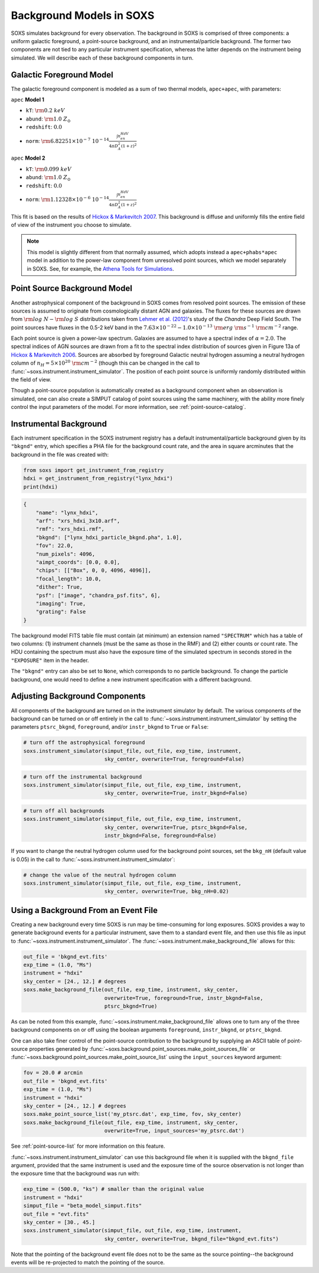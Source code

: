 .. _background:

Background Models in SOXS
=========================

SOXS simulates background for every observation. The background in SOXS is
comprised of three components: a uniform galactic foreground, a point-source 
background, and an instrumental/particle background. The former two components
are not tied to any particular instrument specification, whereas the latter 
depends on the instrument being simulated. We will describe each of these
background components in turn. 

Galactic Foreground Model
-------------------------

The galactic foreground component is modeled as a sum of two thermal models, 
``apec+apec``, with parameters:

``apec`` **Model 1**

* ``kT``: :math:`\rm{0.2~keV}`
* ``abund``: :math:`\rm{1.0~Z_\odot}`
* ``redshift``: :math:`0.0`
* ``norm``: :math:`\rm{6.82251 \times 10^{-7}~10^{-14}\frac{\int{n_en_HdV}}{4{\pi}D_A^2(1+z)^2}}`
 
``apec`` **Model 2**

* ``kT``: :math:`\rm{0.099~keV}`
* ``abund``: :math:`\rm{1.0~Z_\odot}`
* ``redshift``: :math:`0.0`
* ``norm``: :math:`\rm{1.12328 \times 10^{-6}~10^{-14}\frac{\int{n_en_HdV}}{4{\pi}D_A^2(1+z)^2}}`

This fit is based on the results of 
`Hickox & Markevitch 2007 <http://adsabs.harvard.edu/abs/2007ApJ...661L.117H>`_.
This background is diffuse and uniformly fills the entire field of view of the
instrument you choose to simulate. 

.. note::

    This model is slightly different from that normally assumed, which adopts 
    instead a ``apec+phabs*apec`` model in addition to the power-law component 
    from unresolved point sources, which we model separately in SOXS. See, for 
    example, the 
    `Athena Tools for Simulations <https://www.cosmos.esa.int/web/athena/resources-by-esa>`_.

.. _ptsrc-bkgnd:

Point Source Background Model
-----------------------------

Another astrophysical component of the background in SOXS comes from resolved
point sources. The emission of these sources is assumed to originate from 
cosmologically distant AGN and galaxies. The fluxes for these sources are drawn
from :math:`\rm{log}~N-\rm{log}~S` distributions taken from
`Lehmer et al. (2012) <http://adsabs.harvard.edu/abs/2012ApJ...752...46L>`_'s
study of the *Chandra* Deep Field South. The point sources have fluxes in the 
0.5-2 keV band in the :math:`7.63 \times 10^{-22} - 1.0 \times 10^{-13}~\rm{erg}~\rm{s}^{-1}~\rm{cm}^{-2}` 
range.

Each point source is given a power-law spectrum. Galaxies are assumed to have a
spectral index of :math:`\alpha = 2.0`. The spectral indices of AGN sources are
drawn from a fit to the spectral index distribution of sources given in 
Figure 13a of `Hickox & Markevitch 2006 <http://adsabs.harvard.edu/abs/2006ApJ...645...95H>`_. 
Sources are absorbed by foreground Galactic neutral hydrogen assuming a neutral 
hydrogen column of :math:`n_H = 5 \times 10^{20}~\rm{cm}^{-2}` (though this can
be changed in the call to :func:`~soxs.instrument.instrument_simulator`. The 
position of each point source is uniformly randomly distributed within the field 
of view. 

Though a point-source population is automatically created as a background 
component when an observation is simulated, one can also create a SIMPUT catalog
of point sources using the same machinery, with the ability more finely control
the input parameters of the model. For more information, see 
:ref:`point-source-catalog`.

.. _instr-bkgnd:

Instrumental Background
-----------------------

Each instrument specification in the SOXS instrument registry has a default 
instrumental/particle background given by its ``"bkgnd"`` entry, which specifies
a PHA file for the background count rate, and the area in square arcminutes that
the background in the file was created with:

.. code-block:: python

    from soxs import get_instrument_from_registry
    hdxi = get_instrument_from_registry("lynx_hdxi")
    print(hdxi)
 
.. code-block:: pycon

    {
        "name": "lynx_hdxi",
        "arf": "xrs_hdxi_3x10.arf",
        "rmf": "xrs_hdxi.rmf",
        "bkgnd": ["lynx_hdxi_particle_bkgnd.pha", 1.0],
        "fov": 22.0,
        "num_pixels": 4096,
        "aimpt_coords": [0.0, 0.0],
        "chips": [["Box", 0, 0, 4096, 4096]],
        "focal_length": 10.0,
        "dither": True,
        "psf": ["image", "chandra_psf.fits", 6],
        "imaging": True,
        "grating": False
    }

The background model FITS table file must contain (at minimum) an extension
named ``"SPECTRUM"`` which has a table of two columns: (1) instrument channels 
(must be the same as those in the RMF) and (2) either counts or count rate. 
The HDU containing the spectrum must also have the exposure time of the
simulated spectrum in seconds stored in the ``"EXPOSURE"`` item in the header.

The ``"bkgnd"`` entry can also be set to ``None``, which corresponds to no 
particle background. To change the particle background, one would need to 
define a new instrument specification with a different background. 

Adjusting Background Components
-------------------------------

All components of the background are turned on in the instrument simulator by
default. The various components of the background can be turned on or off 
entirely in the call to :func:`~soxs.instrument.instrument_simulator` by setting
the parameters ``ptsrc_bkgnd``, ``foreground``, and/or ``instr_bkgnd`` to 
``True`` or ``False``:

.. code-block:: python

    # turn off the astrophysical foreground
    soxs.instrument_simulator(simput_file, out_file, exp_time, instrument, 
                              sky_center, overwrite=True, foreground=False)

.. code-block:: python

    # turn off the instrumental background
    soxs.instrument_simulator(simput_file, out_file, exp_time, instrument, 
                              sky_center, overwrite=True, instr_bkgnd=False)

.. code-block:: python

    # turn off all backgrounds
    soxs.instrument_simulator(simput_file, out_file, exp_time, instrument, 
                              sky_center, overwrite=True, ptsrc_bkgnd=False,
                              instr_bkgnd=False, foreground=False)

If you want to change the neutral hydrogen column used for the background point
sources, set the ``bkg_nH`` (default value is 0.05) in the call to 
:func:`~soxs.instrument.instrument_simulator`:

.. code-block:: python

    # change the value of the neutral hydrogen column
    soxs.instrument_simulator(simput_file, out_file, exp_time, instrument, 
                              sky_center, overwrite=True, bkg_nH=0.02)

.. _make-bkgnd:

Using a Background From an Event File
-------------------------------------

Creating a new background every time SOXS is run may be time-consuming for 
long exposures. SOXS provides a way to generate background events for a
particular instrument, save them to a standard event file, and then use this
file as input to :func:`~soxs.instrument.instrument_simulator`. The
:func:`~soxs.instrument.make_background_file` allows for this:

.. code-block:: python

    out_file = 'bkgnd_evt.fits'
    exp_time = (1.0, "Ms")
    instrument = "hdxi"
    sky_center = [24., 12.] # degrees
    soxs.make_background_file(out_file, exp_time, instrument, sky_center, 
                              overwrite=True, foreground=True, instr_bkgnd=False,
                              ptsrc_bkgnd=True)

As can be noted from this example, :func:`~soxs.instrument.make_background_file`
allows one to turn any of the three background components on or off using the
boolean arguments ``foreground``, ``instr_bkgnd``, or ``ptsrc_bkgnd``. 

One can also take finer control of the point-source contribution to the 
background by supplying an ASCII table of point-source properties generated by 
:func:`~soxs.background.point_sources.make_point_sources_file` or 
:func:`~soxs.background.point_sources.make_point_source_list`
using the ``input_sources`` keyword argument:

.. code-block:: python

    fov = 20.0 # arcmin
    out_file = 'bkgnd_evt.fits'
    exp_time = (1.0, "Ms")
    instrument = "hdxi"
    sky_center = [24., 12.] # degrees
    soxs.make_point_source_list('my_ptsrc.dat', exp_time, fov, sky_center)
    soxs.make_background_file(out_file, exp_time, instrument, sky_center, 
                              overwrite=True, input_sources='my_ptsrc.dat')

See :ref:`point-source-list` for more information on this feature. 

:func:`~soxs.instrument.instrument_simulator` can use this background file when
it is supplied with the ``bkgnd_file`` argument, provided that the same
instrument is used and the exposure time of the source observation is not longer
than the exposure time that the background was run with:

.. code-block:: python

    exp_time = (500.0, "ks") # smaller than the original value
    instrument = "hdxi"
    simput_file = "beta_model_simput.fits"
    out_file = "evt.fits"
    sky_center = [30., 45.]
    soxs.instrument_simulator(simput_file, out_file, exp_time, instrument, 
                              sky_center, overwrite=True, bkgnd_file="bkgnd_evt.fits") 

Note that the pointing of the background event file does not to be the same as
the source pointing--the background events will be re-projected to match the
pointing of the source. 
